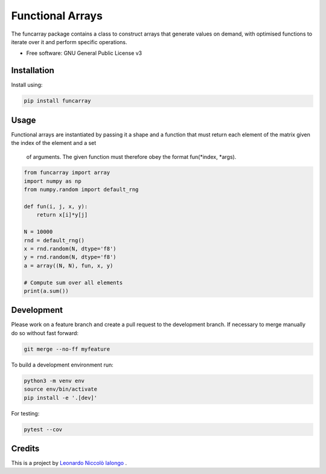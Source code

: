 =================
Functional Arrays
=================

The funcarray package contains a class to construct arrays that generate 
values on demand, with optimised functions to iterate over it and perform 
specific operations.

* Free software: GNU General Public License v3


Installation
------------
Install using:

.. code-block:: python

   pip install funcarray

Usage
-----
Functional arrays are instantiated by passing it a shape and a function that 
must return each element of the matrix given the index of the element and a set
 of arguments. The given function must therefore obey the format fun(*index, *args).

.. code-block:: python

    from funcarray import array
    import numpy as np
    from numpy.random import default_rng

    def fun(i, j, x, y):
        return x[i]*y[j]

    N = 10000
    rnd = default_rng()
    x = rnd.random(N, dtype='f8')
    y = rnd.random(N, dtype='f8')
    a = array((N, N), fun, x, y)

    # Compute sum over all elements
    print(a.sum())

Development
-----------
Please work on a feature branch and create a pull request to the development 
branch. If necessary to merge manually do so without fast forward:

.. code-block:: bash

    git merge --no-ff myfeature

To build a development environment run:

.. code-block:: bash

    python3 -m venv env 
    source env/bin/activate 
    pip install -e '.[dev]'

For testing:

.. code-block:: bash

    pytest --cov

Credits
-------
This is a project by `Leonardo Niccolò Ialongo <https://datasciencephd.eu/students/leonardo-niccol%C3%B2-ialongo/>`_ .

